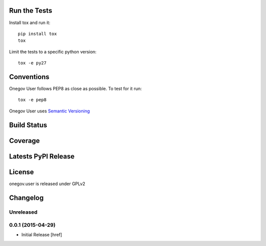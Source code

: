 
Run the Tests
-------------

Install tox and run it::

    pip install tox
    tox

Limit the tests to a specific python version::

    tox -e py27

Conventions
-----------

Onegov User follows PEP8 as close as possible. To test for it run::

    tox -e pep8

Onegov User uses `Semantic Versioning <http://semver.org/>`_

Build Status
------------

.. image:: https://travis-ci.org/OneGov/onegov.user.png
  :target: https://travis-ci.org/OneGov/onegov.user
  :alt: Build Status

Coverage
--------

.. image:: https://coveralls.io/repos/OneGov/onegov.user/badge.png?branch=master
  :target: https://coveralls.io/r/OneGov/onegov.user?branch=master
  :alt: Project Coverage

Latests PyPI Release
--------------------
.. image:: https://pypip.in/v/onegov.user/badge.png
  :target: https://crate.io/packages/onegov.user
  :alt: Latest PyPI Release

License
-------
onegov.user is released under GPLv2

Changelog
---------

Unreleased
~~~~~~~~~~

0.0.1 (2015-04-29)
~~~~~~~~~~~~~~~~~~~

- Initial Release [href]


